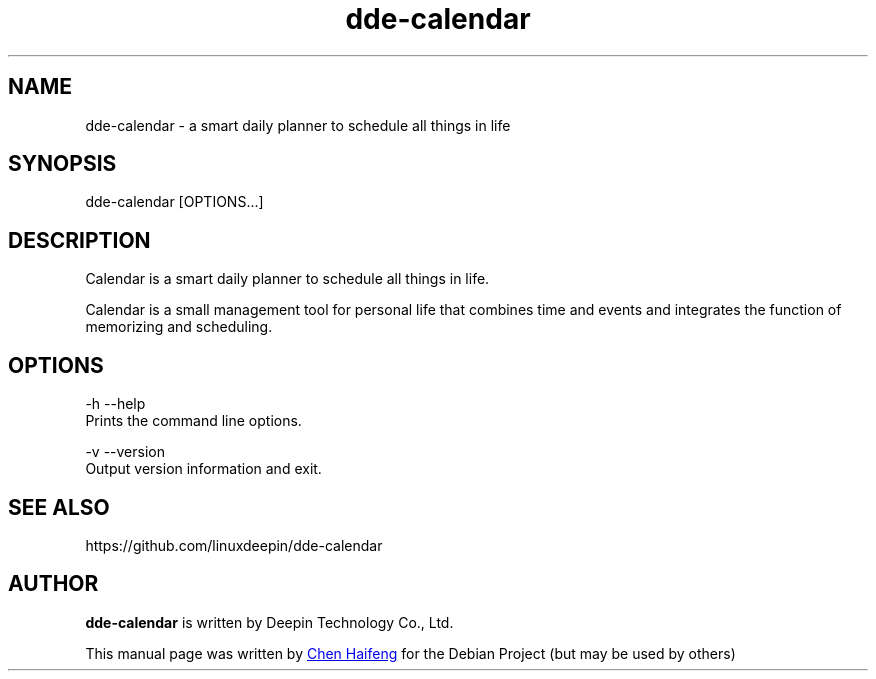 .\" This file is processed to generate manpages in the
.\" build diretory.
.TH "dde-calendar" "1" "2021-3-11" "Deepin"
.\" Please adjust this date whenever revising the manpage.
.\"
.\" Some roff macros, for reference:
.\" .nh        disable hyphenation
.\" .hy        enable hyphenation
.\" .ad l      left justify
.\" .ad b      justify to both left and right margins
.\" .nf        disable filling
.\" .fi        enable filling
.\" .br        insert line break
.\" .sp <n>    insert n+1 empty lines
.\" for manpage-specific macros, see man(7)
.SH NAME
dde-calendar \- a smart daily planner to schedule all things in life
.SH SYNOPSIS
dde-calendar [OPTIONS...]
.SH DESCRIPTION
Calendar is a smart daily planner to schedule all things in life.
.PP
Calendar is a small management tool for personal life that combines time and events and integrates the function of memorizing and scheduling.
.SH OPTIONS
.PP
-h  --help 
       Prints the command line options.
.PP
-v  --version
       Output version information and exit.
.PP
.SH SEE ALSO
https://github.com/linuxdeepin/dde-calendar
.SH AUTHOR
.PP
.B dde-calendar
is written by Deepin Technology Co., Ltd.
.PP
This manual page was written by
.MT chenhaifeng@\:uniontech.com
Chen Haifeng
.ME
for the Debian Project (but may be used by others)
